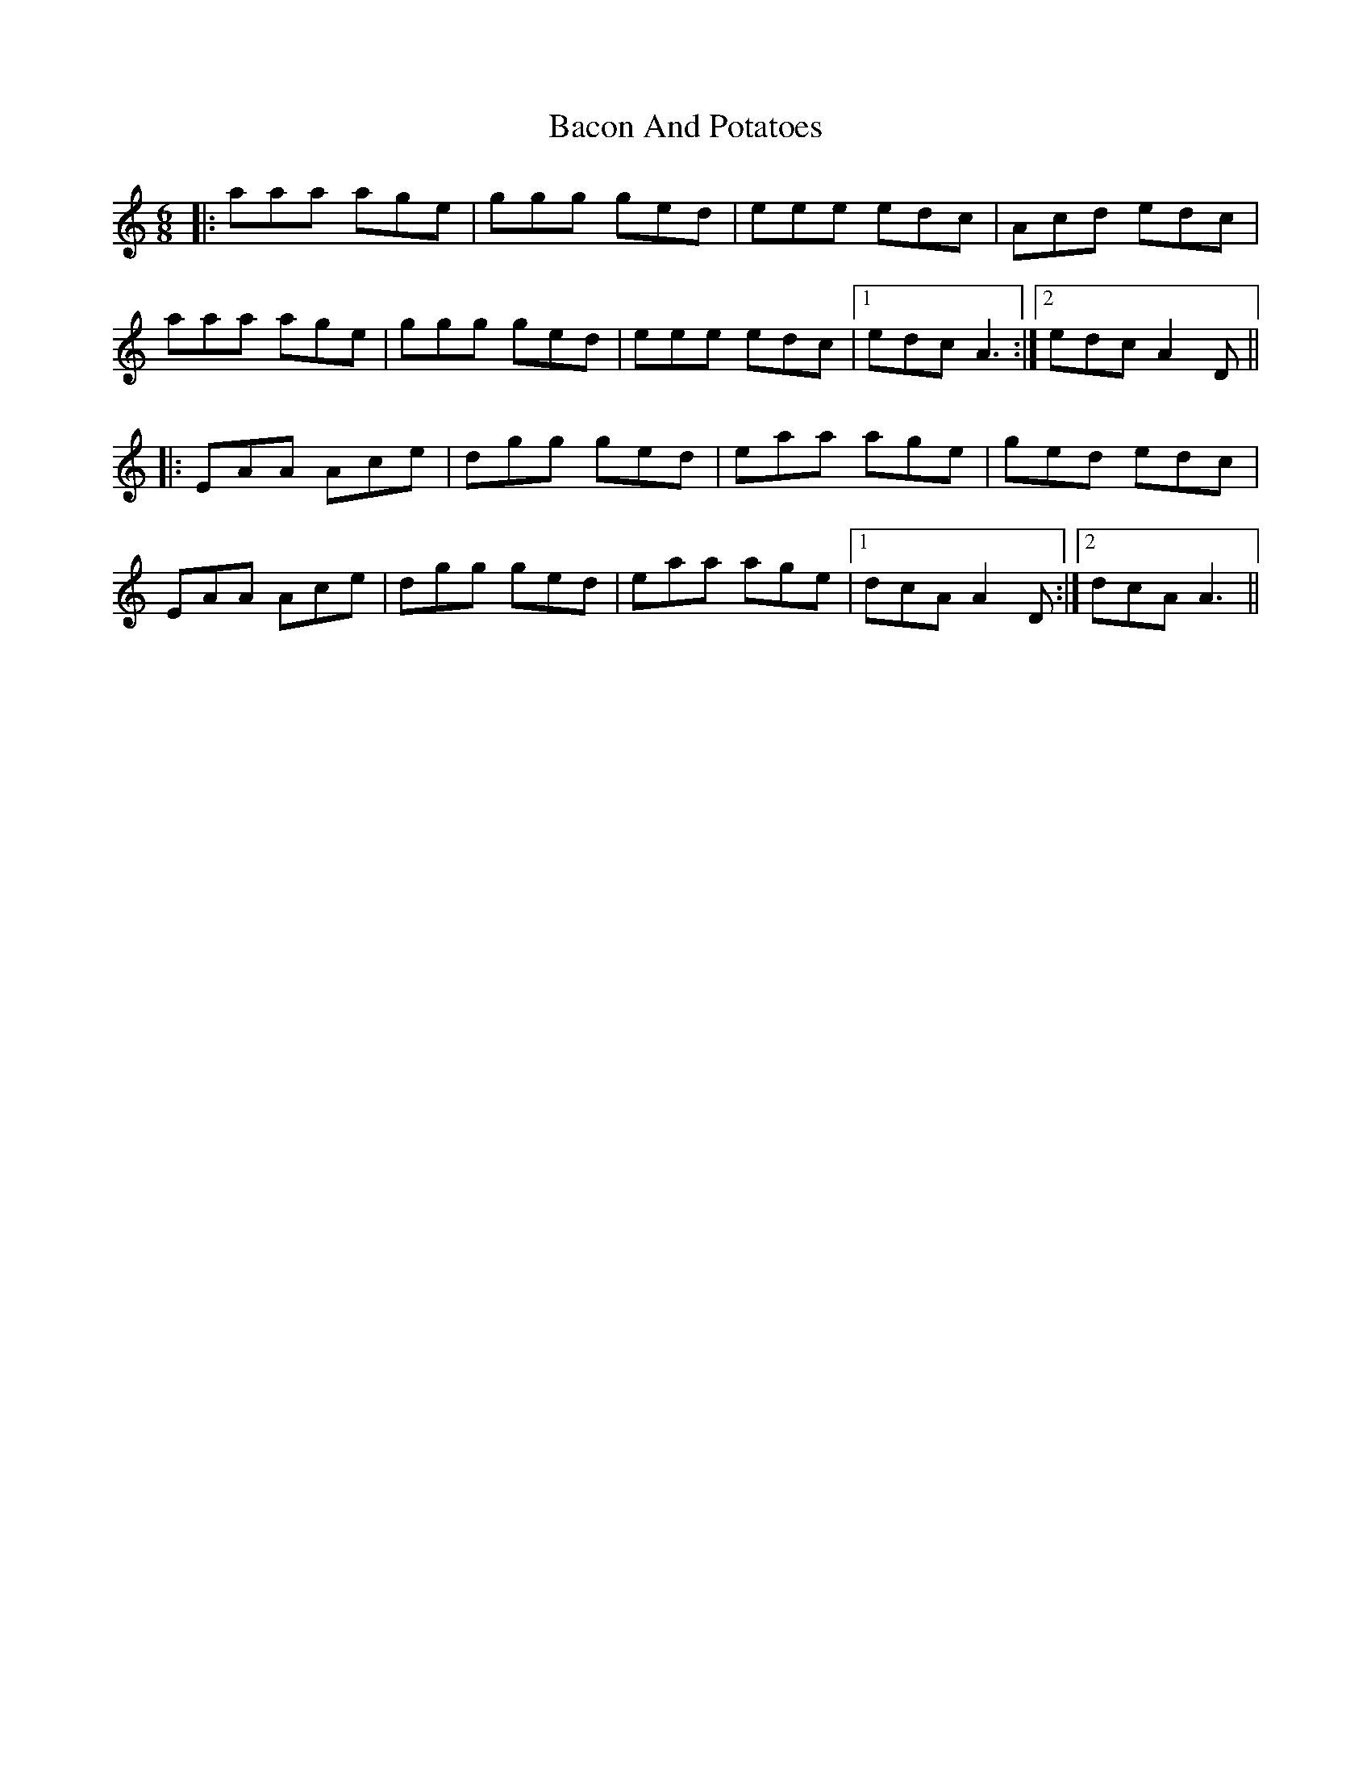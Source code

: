 X: 2301
T: Bacon And Potatoes
R: jig
M: 6/8
K: Aminor
|:aaa age|ggg ged|eee edc|Acd edc|
aaa age|ggg ged|eee edc|1 edc A3:|2 edc A2D||
|:EAA Ace|dgg ged|eaa age|ged edc|
EAA Ace|dgg ged|eaa age|1 dcA A2D:|2 dcA A3||

